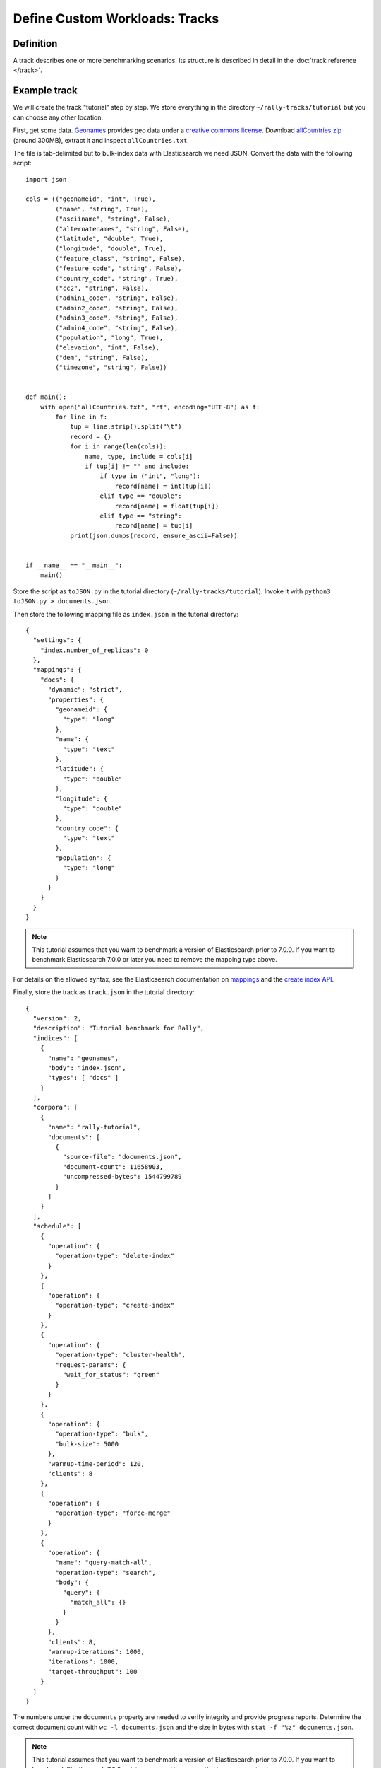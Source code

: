 Define Custom Workloads: Tracks
===============================

Definition
----------

A track describes one or more benchmarking scenarios. Its structure is described in detail in the :doc:`track reference </track>`.

Example track
-------------

We will create the track "tutorial" step by step. We store everything in the directory ``~/rally-tracks/tutorial`` but you can choose any other location.

First, get some data. `Geonames <http://www.geonames.org/>`_ provides geo data under a `creative commons license <http://creativecommons.org/licenses/by/3.0/>`_. Download `allCountries.zip <http://download.geonames.org/export/dump/allCountries.zip>`_ (around 300MB), extract it and inspect ``allCountries.txt``.

The file is tab-delimited but to bulk-index data with Elasticsearch we need JSON. Convert the data with the following script::

    import json

    cols = (("geonameid", "int", True),
            ("name", "string", True),
            ("asciiname", "string", False),
            ("alternatenames", "string", False),
            ("latitude", "double", True),
            ("longitude", "double", True),
            ("feature_class", "string", False),
            ("feature_code", "string", False),
            ("country_code", "string", True),
            ("cc2", "string", False),
            ("admin1_code", "string", False),
            ("admin2_code", "string", False),
            ("admin3_code", "string", False),
            ("admin4_code", "string", False),
            ("population", "long", True),
            ("elevation", "int", False),
            ("dem", "string", False),
            ("timezone", "string", False))


    def main():
        with open("allCountries.txt", "rt", encoding="UTF-8") as f:
            for line in f:
                tup = line.strip().split("\t")
                record = {}
                for i in range(len(cols)):
                    name, type, include = cols[i]
                    if tup[i] != "" and include:
                        if type in ("int", "long"):
                            record[name] = int(tup[i])
                        elif type == "double":
                            record[name] = float(tup[i])
                        elif type == "string":
                            record[name] = tup[i]
                print(json.dumps(record, ensure_ascii=False))


    if __name__ == "__main__":
        main()

Store the script as ``toJSON.py`` in the tutorial directory (``~/rally-tracks/tutorial``). Invoke it with ``python3 toJSON.py > documents.json``.

Then store the following mapping file as ``index.json`` in the tutorial directory::

    {
      "settings": {
        "index.number_of_replicas": 0
      },
      "mappings": {
        "docs": {
          "dynamic": "strict",
          "properties": {
            "geonameid": {
              "type": "long"
            },
            "name": {
              "type": "text"
            },
            "latitude": {
              "type": "double"
            },
            "longitude": {
              "type": "double"
            },
            "country_code": {
              "type": "text"
            },
            "population": {
              "type": "long"
            }
          }
        }
      }
    }

.. note::
   This tutorial assumes that you want to benchmark a version of Elasticsearch prior to 7.0.0. If you want to benchmark Elasticsearch 7.0.0 or later you need to remove the mapping type above.


For details on the allowed syntax, see the Elasticsearch documentation on `mappings <https://www.elastic.co/guide/en/elasticsearch/reference/current/mapping.html>`_ and the `create index API <https://www.elastic.co/guide/en/elasticsearch/reference/current/indices-create-index.html>`__.

Finally, store the track as ``track.json`` in the tutorial directory::

    {
      "version": 2,
      "description": "Tutorial benchmark for Rally",
      "indices": [
        {
          "name": "geonames",
          "body": "index.json",
          "types": [ "docs" ]
        }
      ],
      "corpora": [
        {
          "name": "rally-tutorial",
          "documents": [
            {
              "source-file": "documents.json",
              "document-count": 11658903,
              "uncompressed-bytes": 1544799789
            }
          ]
        }
      ],
      "schedule": [
        {
          "operation": {
            "operation-type": "delete-index"
          }
        },
        {
          "operation": {
            "operation-type": "create-index"
          }
        },
        {
          "operation": {
            "operation-type": "cluster-health",
            "request-params": {
              "wait_for_status": "green"
            }
          }
        },
        {
          "operation": {
            "operation-type": "bulk",
            "bulk-size": 5000
          },
          "warmup-time-period": 120,
          "clients": 8
        },
        {
          "operation": {
            "operation-type": "force-merge"
          }
        },
        {
          "operation": {
            "name": "query-match-all",
            "operation-type": "search",
            "body": {
              "query": {
                "match_all": {}
              }
            }
          },
          "clients": 8,
          "warmup-iterations": 1000,
          "iterations": 1000,
          "target-throughput": 100
        }
      ]
    }


The numbers under the ``documents`` property are needed to verify integrity and provide progress reports. Determine the correct document count with ``wc -l documents.json`` and the size in bytes with ``stat -f "%z" documents.json``.

.. note::
   This tutorial assumes that you want to benchmark a version of Elasticsearch prior to 7.0.0. If you want to benchmark Elasticsearch 7.0.0 or later you need to remove the ``types`` property above.

.. note::

    You can store any supporting scripts along with your track. However, you need to place them in a directory starting with "_", e.g. "_support". Rally loads track plugins (see below) from any directory but will ignore directories starting with "_".

.. note::

    We have defined a `JSON schema for tracks <https://github.com/elastic/rally/blob/master/esrally/resources/track-schema.json>`_ which you can use to check how to define your track. You should also check the tracks provided by Rally for inspiration.

The new track appears when you run ``esrally list tracks --track-path=~/rally-tracks/tutorial``::

    dm@io:~ $ esrally list tracks --track-path=~/rally-tracks/tutorial

        ____        ____
       / __ \____ _/ / /_  __
      / /_/ / __ `/ / / / / /
     / _, _/ /_/ / / / /_/ /
    /_/ |_|\__,_/_/_/\__, /
                    /____/
    Available tracks:

    Name        Description                   Documents    Compressed Size  Uncompressed Size
    ----------  ----------------------------- -----------  ---------------  -----------------
    tutorial    Tutorial benchmark for Rally      11658903  N/A              1.4 GB

Congratulations, you have created your first track! You can test it with ``esrally --distribution-version=6.0.0 --track-path=~/rally-tracks/tutorial``.

.. _add_track_test_mode:

Adding support for test mode
----------------------------

You can check your track very quickly for syntax errors when you invoke Rally with ``--test-mode``. Rally postprocesses its internal track representation as follows:

* Iteration-based tasks run at most one warmup iteration and one measurement iteration.
* Time-period-based tasks run at most for 10 seconds without warmup.

Rally also postprocesses all data file names. Instead of ``documents.json``, Rally expects ``documents-1k.json`` and assumes the file contains 1.000 documents. You need to prepare these data files though. Pick 1.000 documents for every data file in your track and store them in a file with the suffix ``-1k``. We choose the first 1.000 with ``head -n 1000 documents.json > documents-1k.json``.

Challenges
----------

To specify different workloads in the same track you can use so-called challenges. Instead of specifying the ``schedule`` property on top-level you specify a ``challenges`` array::

    {
      "version": 2,
      "description": "Tutorial benchmark for Rally",
      "indices": [
        {
          "name": "geonames",
          "body": "index.json",
          "types": [ "docs" ]
        }
      ],
      "corpora": [
        {
          "name": "rally-tutorial",
          "documents": [
            {
              "source-file": "documents.json",
              "document-count": 11658903,
              "uncompressed-bytes": 1544799789
            }
          ]
        }
      ],
      "challenges": [
        {
          "name": "index-and-query",
          "default": true,
          "schedule": [
            {
              "operation": {
                "operation-type": "delete-index"
              }
            },
            {
              "operation": {
                "operation-type": "create-index"
              }
            },
            {
              "operation": {
                "operation-type": "cluster-health",
                "request-params": {
                  "wait_for_status": "green"
                }
              }
            },
            {
              "operation": {
                "operation-type": "bulk",
                "bulk-size": 5000
              },
              "warmup-time-period": 120,
              "clients": 8
            },
            {
              "operation": {
                "operation-type": "force-merge"
              }
            },
            {
              "operation": {
                "name": "query-match-all",
                "operation-type": "search",
                "body": {
                  "query": {
                    "match_all": {}
                  }
                }
              },
              "clients": 8,
              "warmup-iterations": 1000,
              "iterations": 1000,
              "target-throughput": 100
            }
          ]
        }
      ]
    }

.. note::

    If you define multiple challenges, Rally runs the challenge where ``default`` is set to ``true``. If you want to run a different challenge, provide the command line option ``--challenge=YOUR_CHALLENGE_NAME``.

When should you use challenges? Challenges are useful when you want to run completely different workloads based on the same track but for the majority of cases you should get away without using challenges:

* To run only a subset of the tasks, you can use :ref:`task filtering <clr_include_tasks>`, e.g. ``--include-tasks="create-index,bulk"`` will only run these two tasks in the track above or ``--exclude-tasks="bulk"`` will run all tasks except for `bulk`
* To vary parameters, e.g. the number of clients, you can use :ref:`track parameters <clr_track_params>`

Structuring your track
----------------------

``track.json`` is the entry point to a track but you can split your track as you see fit. Suppose you want to add more challenges to the track but keep them in separate files. Create a ``challenges`` directory and store the following in ``challenges/index-and-query.json``::

    {
      "name": "index-and-query",
      "default": true,
      "schedule": [
        {
          "operation": {
            "operation-type": "delete-index"
          }
        },
        {
          "operation": {
            "operation-type": "create-index"
          }
        },
        {
          "operation": {
            "operation-type": "cluster-health",
            "request-params": {
              "wait_for_status": "green"
            }
          }
        },
        {
          "operation": {
            "operation-type": "bulk",
            "bulk-size": 5000
          },
          "warmup-time-period": 120,
          "clients": 8
        },
        {
          "operation": {
            "operation-type": "force-merge"
          }
        },
        {
          "operation": {
            "name": "query-match-all",
            "operation-type": "search",
            "body": {
              "query": {
                "match_all": {}
              }
            }
          },
          "clients": 8,
          "warmup-iterations": 1000,
          "iterations": 1000,
          "target-throughput": 100
        }
      ]
    }

Include the new file in ``track.json``::

    {
      "version": 2,
      "description": "Tutorial benchmark for Rally",
      "indices": [
        {
          "name": "geonames",
          "body": "index.json",
          "types": [ "docs" ]
        }
      ],
      "corpora": [
        {
          "name": "rally-tutorial",
          "documents": [
            {
              "source-file": "documents.json",
              "document-count": 11658903,
              "uncompressed-bytes": 1544799789
            }
          ]
        }
      ],
      "challenges": [
        {% include "challenges/index-and-query.json" %}
      ]
    }

We replaced the challenge content with  ``{% include "challenges/index-and-query.json" %}`` which tells Rally to include the challenge from the provided file. You can use ``include`` on arbitrary parts of your track.

To reuse operation definitions across challenges, you can define them in a separate ``operations`` block and refer to them by name in the corresponding challenge::

    {
      "version": 2,
      "description": "Tutorial benchmark for Rally",
      "indices": [
        {
          "name": "geonames",
          "body": "index.json",
          "types": [ "docs" ]
        }
      ],
      "corpora": [
        {
          "name": "rally-tutorial",
          "documents": [
            {
              "source-file": "documents.json",
              "document-count": 11658903,
              "uncompressed-bytes": 1544799789
            }
          ]
        }
      ],
      "operations": [
        {
          "name": "delete",
          "operation-type": "delete-index"
        },
        {
          "name": "create",
          "operation-type": "create-index"
        },
        {
          "name": "wait-for-green",
          "operation-type": "cluster-health",
          "request-params": {
            "wait_for_status": "green"
          }
        },
        {
          "name": "bulk-index",
          "operation-type": "bulk",
          "bulk-size": 5000
        },
        {
          "name": "force-merge",
          "operation-type": "force-merge"
        },
        {
          "name": "query-match-all",
          "operation-type": "search",
          "body": {
            "query": {
              "match_all": {}
            }
          }
        }
      ],
      "challenges": [
        {% include "challenges/index-and-query.json" %}
      ]
    }

``challenges/index-and-query.json`` then becomes::

    {
      "name": "index-and-query",
      "default": true,
      "schedule": [
        {
          "operation": "delete"
        },
        {
          "operation": "create"
        },
        {
          "operation": "wait-for-green"
        },
        {
          "operation": "bulk-index",
          "warmup-time-period": 120,
          "clients": 8
        },
        {
          "operation": "force-merge"
        },
        {
          "operation": "query-match-all",
          "clients": 8,
          "warmup-iterations": 1000,
          "iterations": 1000,
          "target-throughput": 100
        }
      ]
    }

Note how we reference to the operations by their name (e.g. ``create``, ``bulk-index``, ``force-merge`` or ``query-match-all``).

You can also use Rally's collect helper to simplify including multiple challenges::

    {% import "rally.helpers" as rally %}
    {
      "version": 2,
      "description": "Tutorial benchmark for Rally",
      "indices": [
        {
          "name": "geonames",
          "body": "index.json",
          "types": [ "docs" ]
        }
      ],
      "corpora": [
        {
          "name": "rally-tutorial",
          "documents": [
            {
              "source-file": "documents.json",
              "document-count": 11658903,
              "uncompressed-bytes": 1544799789
            }
          ]
        }
      ],
      "operations": [
        {
          "name": "delete",
          "operation-type": "delete-index"
        },
        {
          "name": "create",
          "operation-type": "create-index"
        },
        {
          "name": "wait-for-green",
          "operation-type": "cluster-health",
          "request-params": {
            "wait_for_status": "green"
          }
        },
        {
          "name": "bulk-index",
          "operation-type": "bulk",
          "bulk-size": 5000
        },
        {
          "name": "force-merge",
          "operation-type": "force-merge"
        },
        {
          "name": "query-match-all",
          "operation-type": "search",
          "body": {
            "query": {
              "match_all": {}
            }
          }
        }
      ],
      "challenges": [
        {{ rally.collect(parts="challenges/*.json") }}
      ]
    }

The changes are:

1. We import helper functions from Rally by adding ``{% import "rally.helpers" as rally %}`` in line 1.
2. We use Rally's ``collect`` helper to find and include all JSON files in the ``challenges`` subdirectory with the statement ``{{ rally.collect(parts="challenges/*.json") }}``.

.. note::

    Rally's log file contains the fully rendered track after it has loaded it successfully.

You can even use `Jinja2 variables <http://jinja.pocoo.org/docs/2.9/templates/#assignments>`_ but then you need to import the Rally helpers a bit differently. You also need to declare all variables before the ``import`` statement::

        {% set clients = 16 %}
        {% import "rally.helpers" as rally with context %}

If you use this idiom you can refer to the ``clients`` variable inside your snippets with ``{{ clients }}``.

Sharing your track with others
------------------------------

So far the track is only available on your local machine. To share your track you could check it into version control. To avoid committing the potentially huge data file you can expose it via http (e.g. via an S3 bucket) and reference it in your track with the property ``base-url``. Rally expects that the URL points to the parent path and appends the document file name automatically.

You should also compress your document corpus to save network bandwidth; bzip2 works well. You can create a compressed archive with the following command::

    bzip2 -9 -c documents.json > documents.json.bz2

If you want to support Rally's test mode, also compress your test mode corpus with::

    bzip2 -9 -c documents-1k.json > documents-1k.json.bz2

Then upload ``documents.json.bz2`` and ``documents-1k.json.bz2`` to the remote location.

Finally, specify the compressed file name in the ``source-file`` property and also add the ``base-url`` property::

    {
      "version": 2,
      "description": "Tutorial benchmark for Rally",
      "corpora": [
        {
          "name": "rally-tutorial",
          "documents": [
            {
              "base-url": "http://benchmarks.elasticsearch.org.s3.amazonaws.com/corpora/geonames",
              "source-file": "documents.json.bz2",
              "document-count": 11658903,
              "compressed-bytes": 197857614,
              "uncompressed-bytes": 1544799789
            }
          ]
        }
      ],
      ...
    }

Specifying ``compressed-bytes`` (file size of ``documents.json.bz2``) and ``uncompressed-bytes`` (file size of ``documents.json``) is optional but helps Rally to provide progress indicators and also verify integrity.

You've now mastered the basics of track development for Rally. It's time to pat yourself on the back before you dive into the advanced topics!

Advanced topics
---------------

Template Language
^^^^^^^^^^^^^^^^^

Rally uses `Jinja2 <http://jinja.pocoo.org/docs/dev/>`_ as a template language so you can use Jinja2 expressions in track files.


Extensions
""""""""""

Rally also provides a few extensions to Jinja2:

* ``now``: a global variable that represents the current date and time when the template is evaluated by Rally.
* ``days_ago()``: a `filter <http://jinja.pocoo.org/docs/dev/templates/#filters>`_ that you can use for date calculations.

You can find an example in the ``http_logs`` track::

    {
      "name": "range",
        "index": "logs-*",
        "type": "type",
        "body": {
          "query": {
            "range": {
              "@timestamp": {
                "gte": "now-{{'15-05-1998' | days_ago(now)}}d/d",
                "lt": "now/d"
              }
            }
          }
        }
      }
    }

The data set that is used in the ``http_logs`` track starts on 26-04-1998 but we want to ignore the first few days for this query, so we start on 15-05-1998. The expression ``{{'15-05-1998' | days_ago(now)}}`` yields the difference in days between now and the fixed start date and allows us to benchmark time range queries relative to now with a predetermined data set.

.. _adding_tracks_custom_param_sources:

Custom parameter sources
^^^^^^^^^^^^^^^^^^^^^^^^

.. warning::

    Your parameter source is on a performance-critical code-path. Double-check with :ref:`Rally's profiling support <clr_enable_driver_profiling>` that you did not introduce any bottlenecks.


Consider the following operation definition::

    {
      "name": "term",
      "operation-type": "search",
      "body": {
        "query": {
          "term": {
            "body": "physician"
          }
        }
      }
    }

This query is defined statically but if you want to vary parameters, for example to search also for "mechanic" or "nurse, you can write your own "parameter source" in Python.

First, define the name of your parameter source in the operation definition::

    {
      "name": "term",
      "operation-type": "search",
      "param-source": "my-custom-term-param-source"
      "professions": ["mechanic", "physician", "nurse"]
    }

Rally recognizes the parameter source and looks for a file ``track.py`` next to ``track.json``. This file contains the implementation of the parameter source::

    import random


    def random_profession(track, params, **kwargs):
        # choose a suitable index: if there is only one defined for this track
        # choose that one, but let the user always override index and type.
        if len(track.indices) == 1:
            default_index = track.indices[0].name
            if len(track.indices[0].types) == 1:
                default_type = track.indices[0].types[0].name
            else:
                default_type = None
        else:
            default_index = "_all"
            default_type = None

        index_name = params.get("index", default_index)
        type_name = params.get("type", default_type)

        # you must provide all parameters that the runner expects
        return {
            "body": {
                "query": {
                    "term": {
                        "body": "%s" % random.choice(params["professions"])
                    }
                }
            },
            "index": index_name,
            "type": type_name,
            "cache": params.get("cache", False)
        }

    def register(registry):
        registry.register_param_source("my-custom-term-param-source", random_profession)

The example above shows a simple case that is sufficient if the operation to which your parameter source is applied is idempotent and it does not matter whether two clients execute the same operation.

The function ``random_profession`` is the actual parameter source. Rally will bind the name "my-custom-term-param-source" to this function by calling ``register``. ``register`` is called by Rally before the track is executed.

The parameter source function needs to declare the parameters ``track``, ``params`` and ``**kwargs``. ``track`` contains a structured representation of the current track and ``params`` contains all parameters that have been defined in the operation definition in ``track.json``. We use it in the example to read the professions to choose. The third parameter is there to ensure a more stable API as Rally evolves.

We also derive an appropriate index and document type from the track's index definitions but allow the user to override this choice with the ``index`` or ``type`` parameters::

    {
      "name": "term",
      "operation-type": "search",
      "param-source": "my-custom-term-param-source"
      "professions": ["mechanic", "physician", "nurse"],
      "index": "employee*",
      "type": "docs"
    }


If you need more control, you need to implement a class. Below is the implementation of the same parameter source as a class::

    import random


    class TermParamSource:
        def __init__(self, track, params, **kwargs):
            # choose a suitable index: if there is only one defined for this track
            # choose that one, but let the user always override index and type.
            if len(track.indices) == 1:
                default_index = track.indices[0].name
                if len(track.indices[0].types) == 1:
                    default_type = track.indices[0].types[0].name
                else:
                    default_type = None
            else:
                default_index = "_all"
                default_type = None

            # we can eagerly resolve these parameters already in the constructor...
            self._index_name = params.get("index", default_index)
            self._type_name = params.get("type", default_type)
            self._cache = params.get("cache", False)
            # ... but we need to resolve "profession" lazily on each invocation later
            self._params = params
            # Determines whether this parameter source will be "exhausted" at some point or
            # Rally can draw values infinitely from it.
            self.infinite = True

        def partition(self, partition_index, total_partitions):
            return self

        def params(self):
            # you must provide all parameters that the runner expects
            return {
                "body": {
                    "query": {
                        "term": {
                            "body": "%s" % random.choice(self._params["professions"])
                        }
                    }
                },
                "index": self._index_name,
                "type": self._type_name,
                "cache": self._cache
            }


    def register(registry):
        registry.register_param_source("my-custom-term-param-source", TermParamSource)


In ``register`` you bind the name in the track specification to your parameter source implementation class similar to the previous example. ``TermParamSource`` is the actual parameter source and needs to fulfill a few requirements:

* The constructor needs to have the signature ``__init__(self, track, params, **kwargs)``.
* ``partition(self, partition_index, total_partitions)`` is called by Rally to "assign" the parameter source across multiple clients. Typically you can just return ``self``. If each client needs to act differently then you can provide different parameter source instances here as well.
* ``params(self)``: This method returns a dictionary with all parameters that the corresponding "runner" expects. This method will be invoked once for every iteration during the race. In the example, we parameterize the query by randomly selecting a profession from a list.
* ``infinite``: This property helps Rally to determine whether to let the parameter source determine when a task should be finished (when ``infinite`` is ``False``) or whether the task properties (e.g. ``iterations`` or ``time-period``) determine when a task should be finished. In the former case, the parameter source needs to raise ``StopIteration`` to indicate when it is finished.

For cases, where you want to provide a progress indication (this is typically the case when ``infinite`` is ``False``), you can implement a property ``percent_completed`` which returns a floating point value between ``0.0`` and ``1.0``. Rally will query this value before each call to ``params()`` and uses it to indicate progress. However:

* Rally will not check ``percent_completed`` if it can derive progress in any other way.
* The value of ``percent_completed`` is purely informational and does not influence when Rally considers an operation to be completed.

.. note::

    The method ``params(self)`` as well as the property ``percent_completed`` are called on a performance-critical path. Don't do anything that takes a lot of time (avoid any I/O). For searches, you should usually throttle throughput anyway and there it does not matter that much but if the corresponding operation is run without throughput throttling, double-check that your custom parameter source does not introduce a bottleneck.

Custom parameter sources can use the Python standard API but using any additional libraries is not supported.

You can also implement your parameter sources and runners in multiple Python files but the main entry point is always ``track.py``. The root package name of your plugin is the name of your track.

.. _adding_tracks_custom_runners:

Custom runners
^^^^^^^^^^^^^^

.. warning::

    Your runner is on a performance-critical code-path. Double-check with :ref:`Rally's profiling support <clr_enable_driver_profiling>` that you did not introduce any bottlenecks.

Runners execute an operation against Elasticsearch. Rally supports many operations out of the box already, see the :doc:`track reference </track>` for a complete list. If you want to call any other Elasticsearch API, define a custom runner.

Consider we want to use the percolate API with an older version of Elasticsearch which is not supported by Rally. To achieve this, we implement a custom runner in the following steps.

In ``track.json`` set the ``operation-type`` to "percolate" (you can choose this name freely)::


    {
      "name": "percolator_with_content_google",
      "operation-type": "percolate",
      "body": {
        "doc": {
          "body": "google"
        },
        "track_scores": true
      }
    }


Then create a file ``track.py`` next to ``track.json`` and implement the following two functions::

    def percolate(es, params):
        es.percolate(
            index="queries",
            doc_type="content",
            body=params["body"]
        )


    def register(registry):
        registry.register_runner("percolate", percolate)


The function ``percolate`` is the actual runner and takes the following parameters:

* ``es``, is an instance of the Elasticsearch Python client
* ``params`` is a ``dict`` of parameters provided by its corresponding parameter source. Treat this parameter as read-only.

This function can return:

* Nothing at all. Then Rally will assume by default ``1`` and ``"ops"`` (see below).
* A tuple of ``weight`` and a ``unit``, which is usually ``1`` and ``"ops"``. If you run a bulk operation you might return the bulk size here, for example in number of documents or in MB. Then you'd return for example ``(5000, "docs")`` Rally will use these values to store throughput metrics.
* A ``dict`` with arbitrary keys. If the ``dict`` contains the key ``weight`` it is assumed to be numeric and chosen as weight as defined above. The key ``unit`` is treated similarly. All other keys are added to the ``meta`` section of the corresponding service time and latency metrics records.

Similar to a parameter source you also need to bind the name of your operation type to the function within ``register``.

If you need more control, you can also implement a runner class. The example above, implemented as a class looks as follows::

    class PercolateRunner:
        def __call__(self, es, params):
            es.percolate(
                index="queries",
                doc_type="content",
                body=params["body"]
            )

        def __repr__(self, *args, **kwargs):
            return "percolate"

    def register(registry):
        registry.register_runner("percolate", PercolateRunner())


The actual runner is implemented in the method ``__call__`` and the same return value conventions apply as for functions. For debugging purposes you should also implement ``__repr__`` and provide a human-readable name for your runner. Finally, you need to register your runner in the ``register`` function. Runners also support Python's `context manager <https://docs.python.org/3/library/stdtypes.html#typecontextmanager>`_ interface. Rally uses a new context for each request. Implementing the context manager interface can be handy for cleanup of resources after executing an operation. Rally uses it, for example, to clear open scrolls.

If you have specified multiple Elasticsearch clusters using :ref:`target-hosts <command_line_reference_advanced_topics>` you can make Rally pass a dictionary of client connections instead of one for the ``default`` cluster in the ``es`` parameter.

To achieve this you need to:

* Use a runner class
* Specify ``multi_cluster = True`` as a class attribute
* Use any of the cluster names specified in :ref:`target-hosts <command_line_reference_advanced_topics>` as a key for the ``es`` dict

Example (assuming Rally has been invoked specifying ``default`` and ``remote`` in `target-hosts`)::

    class CreateIndexInRemoteCluster:
        multi_cluster = True

        def __call__(self, es, params):
            es['remote'].indices.create(index='remote-index')

        def __repr__(self, *args, **kwargs):
            return "create-index-in-remote-cluster"

    def register(registry):
        registry.register_runner("create-index-in-remote-cluster", CreateIndexInRemoteCluster())


.. note::

    You need to implement ``register`` just once and register all parameter sources and runners there.

For cases, where you want to provide a progress indication, you can implement the two properties ``percent_completed`` which returns a floating point value between ``0.0`` and ``1.0`` and the property ``completed`` which needs to return ``True`` if the runner has completed. This can be useful in cases when it is only possible to determine progress by calling an API, for example when waiting for a recovery to finish.

.. warning::

    Rally will still treat such a runner like any other. If you want to poll status at certain intervals then limit the number of calls by specifying the ``target-throughput`` property on the corresponding task.


Custom schedulers
^^^^^^^^^^^^^^^^^

.. warning::

    Your scheduler is on a performance-critical code-path. Double-check with :ref:`Rally's profiling support <clr_enable_driver_profiling>` that you did not introduce any bottlenecks.

If you want to rate-limit execution of tasks, you can specify a ``target-throughput`` (in operations per second). For example, Rally attempts to run this term query 20 times per second::

  {
    "operation": "term",
    "target-throughput": 20
  }

By default, Rally uses a `deterministic distribution <https://en.wikipedia.org/wiki/Degenerate_distribution>`_ to determine when to schedule the next operation. Hence it executes the term query at 0, 50ms, 100ms, 150ms and so on. The scheduler is also aware of the number of clients. Consider this example::

  {
    "operation": "term",
    "target-throughput": 20,
    "clients": 4
  }

If Rally would not take the number of clients into account and would still issue requests (from each of the four clients) at the same points in time (i.e. 0, 50ms, 100ms, 150ms, ...), it would run at a target throughput of 4 * 20 = 80 operations per second. Hence, Rally will automatically reduce the rate at which each client will execute requests. Each client will issue requests at 0, 200ms, 400ms, 600ms, 800ms, 1000ms and so on. Each client issues five requests per second but as there are four of them, we still have a target throughput of 20 operations per second. You should keep this in mind, when writing your own custom schedules.

To create a custom scheduler, create a file ``track.py`` next to ``track.json`` and implement the following two functions::

    import random

    def random_schedule(current):
        return current + random.randint(10, 900) / 1000.0


    def register(registry):
        registry.register_scheduler("my_random", random_schedule)

You can then use your custom scheduler as follows::

  {
    "operation": "term",
    "schedule": "my_random"
  }

The function ``random_schedule`` returns a floating point number which represents the next point in time when Rally should execute the given operation. This point in time is measured in seconds relative to the beginning of the execution of this task. The parameter ``current`` is the last return value of your function and is ``0.0`` for the first invocation. So, for example, this scheduler could return the following series: 0, 0.119, 0.622, 1.29, 1.343, 1.984, 2.233.

This implementation is usually not sufficient as it does not take into account the number of clients. Therefore, you typically want to implement a full-blown scheduler which can also take parameters. Below is an example for our random scheduler::

    import random

    class RandomScheduler:
        def __init__(self, params):
            # assume one client by default
            clients = params.get("clients", 1)
            # scale accordingly with the number of clients!
            self.lower_bound = clients * params.get("lower-bound-millis", 10)
            self.upper_bound = clients * params.get("upper-bound-millis", 900)

        def next(self, current):
            return current + random.randint(self.lower_bound, self.upper_bound) / 1000.0


    def register(registry):
        registry.register_scheduler("my_random", RandomScheduler)

This implementation achieves the same rate independent of the number of clients. Additionally, we can pass the lower and upper bound for the random function from the track::

    {
        "operation": "term",
        "schedule": "my_random",
        "clients": 4,
        "lower-bound-millis": 50,
        "upper-bound-millis": 250
    }
